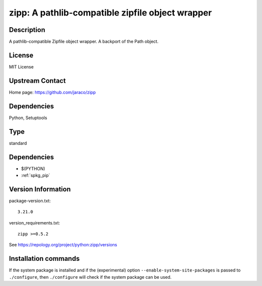 .. _spkg_zipp:

zipp: A pathlib-compatible zipfile object wrapper
=================================================

Description
-----------

A pathlib-compatible Zipfile object wrapper. A backport of the Path object.

License
-------

MIT License


Upstream Contact
----------------

Home page: https://github.com/jaraco/zipp

Dependencies
------------

Python, Setuptools


Type
----

standard


Dependencies
------------

- $(PYTHON)
- :ref:`spkg_pip`

Version Information
-------------------

package-version.txt::

    3.21.0

version_requirements.txt::

    zipp >=0.5.2

See https://repology.org/project/python:zipp/versions

Installation commands
---------------------

.. tab:: PyPI:

   .. CODE-BLOCK:: bash

       $ pip install zipp\>=0.5.2

.. tab:: Sage distribution:

   .. CODE-BLOCK:: bash

       $ sage -i zipp

.. tab:: conda-forge:

   .. CODE-BLOCK:: bash

       $ conda install zipp

.. tab:: Fedora/Redhat/CentOS:

   .. CODE-BLOCK:: bash

       $ sudo dnf install python3-zipp

.. tab:: Gentoo Linux:

   .. CODE-BLOCK:: bash

       $ sudo emerge dev-python/zipp

.. tab:: MacPorts:

   .. CODE-BLOCK:: bash

       $ sudo port install py-zipp

.. tab:: Void Linux:

   .. CODE-BLOCK:: bash

       $ sudo xbps-install python3-zipp


If the system package is installed and if the (experimental) option
``--enable-system-site-packages`` is passed to ``./configure``, then 
``./configure`` will check if the system package can be used.
